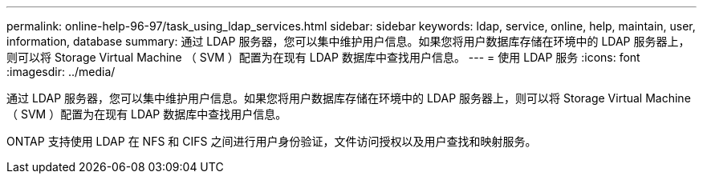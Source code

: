 ---
permalink: online-help-96-97/task_using_ldap_services.html 
sidebar: sidebar 
keywords: ldap, service, online, help, maintain, user, information, database 
summary: 通过 LDAP 服务器，您可以集中维护用户信息。如果您将用户数据库存储在环境中的 LDAP 服务器上，则可以将 Storage Virtual Machine （ SVM ）配置为在现有 LDAP 数据库中查找用户信息。 
---
= 使用 LDAP 服务
:icons: font
:imagesdir: ../media/


[role="lead"]
通过 LDAP 服务器，您可以集中维护用户信息。如果您将用户数据库存储在环境中的 LDAP 服务器上，则可以将 Storage Virtual Machine （ SVM ）配置为在现有 LDAP 数据库中查找用户信息。

ONTAP 支持使用 LDAP 在 NFS 和 CIFS 之间进行用户身份验证，文件访问授权以及用户查找和映射服务。
